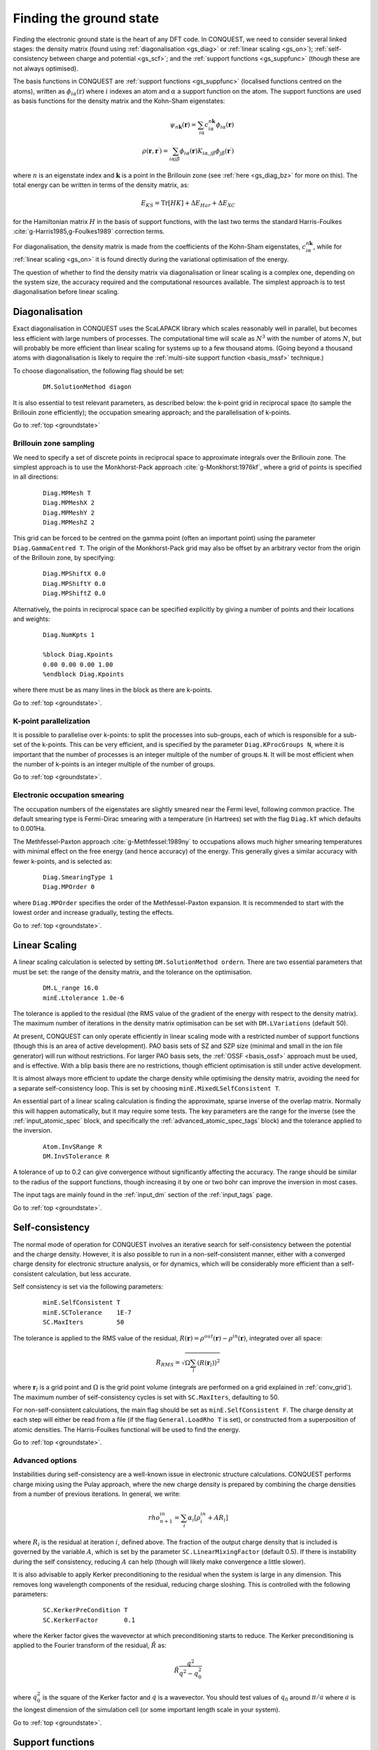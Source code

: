 .. _groundstate:

========================
Finding the ground state
========================

Finding the electronic ground state is the heart of any DFT code.  In
CONQUEST, we need to
consider several linked stages: the density 
matrix (found using :ref:`diagonalisation <gs_diag>` or :ref:`linear scaling <gs_on>`);
:ref:`self-consistency between charge and potential <gs_scf>`; and the
:ref:`support functions <gs_suppfunc>` (though these are not always optimised).

The basis functions in CONQUEST are :ref:`support functions <gs_suppfunc>` (localised
functions centred on the atoms), written as
:math:`\phi_{i\alpha}(\textbf{r})` where :math:`i` indexes an atom and
:math:`\alpha` a support function on the atom.  The support functions
are used as basis functions for the density matrix and the Kohn-Sham
eigenstates:

.. math::
   \psi_{n\mathbf{k}}(\mathbf{r}) = \sum_{i\alpha} c^{n\mathbf{k}}_{i\alpha}
   \phi_{i\alpha}(\mathbf{r})\\
   \rho(\mathbf{r}, \mathbf{r}^\prime) = \sum_{i\alpha j\beta}
   \phi_{i\alpha}(\mathbf{r}) K_{i\alpha, j\beta} \phi_{j\beta}(\mathbf{r}^\prime)

where :math:`n` is an eigenstate index and :math:`\mathbf{k}` is a
point in the Brillouin zone (see :ref:`here <gs_diag_bz>` for more on
this).  The total energy can be written in terms of the density
matrix, as:

.. math::
   E_{KS} = \mathrm{Tr}[HK] + \Delta E_{Har} + \Delta E_{XC}

for the Hamiltonian matrix :math:`H` in the basis of support
functions, with the last two terms the standard Harris-Foulkes
:cite:`g-Harris1985,g-Foulkes1989` correction terms.
      
For diagonalisation, the density matrix is made from the coefficients
of the Kohn-Sham eigenstates, :math:`c^{n\mathbf{k}}_{i\alpha}`, while
for :ref:`linear scaling <gs_on>` it is found directly during the variational
optimisation of the energy.

The question of whether to find the density matrix via diagonalisation
or linear scaling is a complex one, depending on the system size,
the accuracy required and the computational resources available.  The
simplest approach is to test diagonalisation before linear scaling.

.. _gs_diag:

Diagonalisation
---------------

Exact diagonalisation in CONQUEST uses the ScaLAPACK library which
scales reasonably well in parallel, but becomes less efficient with
large numbers of processes.  The computational time
will scale as :math:`N^3` with the number of atoms :math:`N`, but will
probably be more efficient than linear scaling for systems up to a few
thousand atoms.   (Going beyond a thousand atoms with diagonalisation
is likely to require the :ref:`multi-site support function
<basis_mssf>` technique.) 

To choose diagonalisation, the following flag should be set:

 ::

   DM.SolutionMethod diagon
   
It is also essential to test relevant parameters, as described below:
the k-point grid in reciprocal space (to sample the Brillouin zone
efficiently); the occupation smearing approach; and the
parallelisation of k-points.

Go to :ref:`top <groundstate>`

.. _gs_diag_bz:

Brillouin zone sampling
~~~~~~~~~~~~~~~~~~~~~~~

We need to specify a set of discrete points in reciprocal space to
approximate integrals over the Brillouin zone.  The simplest approach
is to use the Monkhorst-Pack approach :cite:`g-Monkhorst:1976kf`,
where a grid of points is specified in all directions:

 ::

  Diag.MPMesh T	
  Diag.MPMeshX 2
  Diag.MPMeshY 2
  Diag.MPMeshZ 2

This grid can be forced to be centred on the gamma point (often an
important point) using the parameter ``Diag.GammaCentred T``.
The origin of the Monkhorst-Pack grid may also be offset by an
arbitrary vector from the origin of the Brillouin zone, by specifying:

  ::

   Diag.MPShiftX 0.0
   Diag.MPShiftY 0.0
   Diag.MPShiftZ 0.0

Alternatively, the points in reciprocal space can be specified
explicitly by giving a number of points and their locations and weights:

  :: 

   Diag.NumKpts 1
   
   %block Diag.Kpoints
   0.00 0.00 0.00 1.00
   %endblock Diag.Kpoints

where there must be as many lines in the block as there are k-points.

Go to :ref:`top <groundstate>`.

.. _gs_diag_para:

K-point parallelization
~~~~~~~~~~~~~~~~~~~~~~~~

It is possible to parallelise over k-points: to split the processes
into sub-groups, each of which is responsible for a sub-set of the
k-points.  This can be very efficient, and is specified by the
parameter ``Diag.KProcGroups N``, where it is important that the number
of processes is an integer multiple of the number of groups ``N``.  It
will be most efficient when the number of k-points is an integer
multiple of the number of groups.
 
Go to :ref:`top <groundstate>`.

.. _gs_diag_smear:

Electronic occupation smearing
~~~~~~~~~~~~~~~~~~~~~~~~~~~~~~

The occupation numbers of the eigenstates are slightly smeared near
the Fermi level, following common practice.  The default smearing type
is Fermi-Dirac smearing with a temperature (in Hartrees) set with the
flag ``Diag.kT`` which defaults to 0.001Ha.

The Methfessel-Paxton approach :cite:`g-Methfessel:1989ny` to occupations allows much higher
smearing temperatures with minimal effect on the free energy (and
hence accuracy) of the energy. This generally gives a similar accuracy
with fewer k-points, and is selected as:

 ::

  Diag.SmearingType 1
  Diag.MPOrder 0

where ``Diag.MPOrder`` specifies the order of the Methfessel-Paxton
expansion.  It is recommended to start with the lowest order and
increase gradually, testing the effects.

Go to :ref:`top <groundstate>`.

.. _gs_on:

Linear Scaling
--------------

A linear scaling calculation is selected by setting
``DM.SolutionMethod ordern``.  There are two essential parameters that must be
set: the range of the density matrix, and the tolerance on the
optimisation.

 ::
    
    DM.L_range 16.0
    minE.Ltolerance 1.0e-6

The tolerance is applied to the residual (the RMS value of the
gradient of the energy with respect to the density matrix).  The
maximum number of iterations in the density matrix optimisation can
be set with ``DM.LVariations`` (default 50).

At present, CONQUEST can only operate efficiently in linear scaling
mode with a restricted number of support functions (though this is an
area of active development).  PAO basis sets of SZ and SZP size
(minimal and small in the ion file generator) will run without
restrictions.  For larger PAO basis sets, the :ref:`OSSF <basis_ossf>`
approach must be used, and is effective.  With a blip basis there are
no restrictions, though efficient optimisation is still under active
development. 


It is
almost always more efficient to update the charge density while
optimising the density matrix, avoiding the need for a separate
self-consistency loop.  This is set by choosing
``minE.MixedLSelfConsistent T``. 

An essential part of a linear scaling calculation is finding the
approximate, sparse inverse of the overlap matrix.  Normally this will
happen automatically, but it may require some tests.  The key
parameters are the range for the inverse (see the
:ref:`input_atomic_spec` block, and specifically the
:ref:`advanced_atomic_spec_tags` block) and the tolerance applied
to the inversion.

 ::
    
    Atom.InvSRange R
    DM.InvSTolerance R

A tolerance of up to 0.2 can give convergence without significantly
affecting the accuracy.  The range should be similar to the radius of
the support functions, though increasing it by one or two bohr can
improve the inversion in most cases.
    
The input tags are mainly found in the :ref:`input_dm` section of the
:ref:`input_tags` page.
     
Go to :ref:`top <groundstate>`.

.. _gs_scf:

Self-consistency
----------------

The normal mode of operation for CONQUEST involves an iterative search
for self-consistency between the potential and the charge density.
However, it is also possible to run in a non-self-consistent manner,
either with a converged charge density for electronic structure
analysis, or for dynamics, which will be considerably more efficient
than a self-consistent calculation, but less accurate.

Self consistency is set via the following parameters:

 ::

  minE.SelfConsistent T
  minE.SCTolerance    1E-7
  SC.MaxIters         50

The tolerance is applied to the RMS value of the residual,
:math:`R(\mathbf{r}) = \rho^{out}(\mathbf{r}) - \rho^{in}(\mathbf{r})`,
integrated over all space:

.. math::

   R_{RMS} = \sqrt{\Omega \sum_l \left(R(\mathbf{r}_l)\right)^2 }

where :math:`\mathbf{r}_l` is a grid point and  :math:`\Omega` is the
grid point volume (integrals are performed 
on a grid explained in :ref:`conv_grid`).  The maximum number
of self-consistency cycles is set with ``SC.MaxIters``, defaulting
to 50.

For non-self-consistent calculations, the main flag should be set as
``minE.SelfConsistent F``.  The charge density at each step will
either be read from a file (if the flag ``General.LoadRho T`` is set),
or constructed from a superposition of 
atomic densities.  The Harris-Foulkes functional will be used to
find the energy. 

Go to :ref:`top <groundstate>`.

.. _ gs_scf_adv:

Advanced options
~~~~~~~~~~~~~~~~

Instabilities during self-consistency are a well-known issue in
electronic structure calculations.  CONQUEST performs charge mixing
using the Pulay approach, where the new charge density is prepared by
combining the charge densities from a number of previous iterations.
In general, we write:

.. math::

   rho_{n+1}^{in} = \sum_{i} \alpha_i \left[ \rho_{i}^{in} + A R_{i}
   \right]

where :math:`R_{i}` is the residual at iteration :math:`i`, defined above.  The
fraction of the output charge density that is included is governed by
the variable :math:`A`, which is set by the parameter
``SC.LinearMixingFactor`` (default 0.5).  If there is instability
during the self consistency, reducing :math:`A` can help (though will likely
make convergence a little slower).

It is also advisable to apply Kerker preconditioning to the residual
when the system is large in any dimension.  This removes long
wavelength components of the residual, reducing charge sloshing.  This
is controlled with the following parameters:

 ::

    SC.KerkerPreCondition T
    SC.KerkerFactor       0.1

where the Kerker factor gives the wavevector at which preconditioning
starts to reduce.  The Kerker preconditioning is applied to the
Fourier transform of the residual, :math:`\tilde{R}` as:

.. math::

    \tilde{R} \frac{q^2}{q^2 - q^2_0}

where :math:`q^2_0` is the square of the Kerker factor and :math:`q` is a
wavevector.  You should test values of :math:`q_0` around
:math:`\pi/a` where :math:`a` is the longest dimension of the simulation
cell (or some important length scale in your system).

Go to :ref:`top <groundstate>`.

.. _gs_suppfunc:

Support functions
-----------------

Support functions in CONQUEST represent the density matrix, and can be
simple (pseudo-atomic orbitals, or PAOs) or compound, made from simple
functions (either PAOs or blips).  If they are compound, made from other
functions, then the search for the ground state involves the
construction of this representation.  Full details of how the support
functions are built and represented can be found in the manual section on
:ref:`basis sets <basissets>`. 

Go to :ref:`top <groundstate>`

.. _gs_charged:

Charged systems
-----------------
CONQUEST uses periodic boundary conditions, which require overall
charge neutrality.  However, charged systems can be modelled:
if an excess of electrons is specified by the user, a uniform
positive background charge is added automatically to restore overall
neutrality.  At present, there are no correction schemes implemented,
so it is important to test the convergence of the energy with unit
cell size and shape.  Electrons are added by setting the parameter
``General.NetCharge``.

::

   General.NetCharge 1.0

This gives the number of extra electrons to be added to the unit cell,
beyond the valence electrons.

Go to :ref:`top <groundstate>`.

.. _gs_spin:

Spin polarisation
-----------------
CONQUEST performs collinear spin calculations only.  A spin-polarised
calculation is performed by setting the parameter
``Spin.SpinPolarised`` to T.  

Users need to specify *either* the total initial number of spin-up and spin-down electrons in
the simulation cell (using the parameters ``Spin.NeUP`` and
``Spin.NeDN``), *or* the difference between the number of spin-up and
spin-down electrons (using the parameter ``Spin.Magn``).

The number of electrons for each spin channel can be fixed during SCF
calculations by setting the parameter ``Spin.FixSpin`` to T (default is F).

It is possible to specify the spin occupation in the atomic charge
densities (i.e. the number of spin-up and spin-down electrons used to
build the density).  This is done in the :ref:`input_atomic_spec`
part of the ``Conquest_input`` file.  Within the atom block for
each species, the numbers of electrons should be set with
``Atom.SpinNeUp`` and ``Atom.SpinNeDn``.  Note that these numbers
*must* sum to the number of valence electrons for the atom.

Go to :ref:`top <groundstate>`.

.. _gs_spin_example:

Examples: FM and AFM iron
~~~~~~~~~~~~~~~~~~~~~~~~~

A two atom ferromagnetic iron simulation might be set up using the
parameters below.  Note that the net spin here is S=1 :math:`\mu_B`
(i.e. two more electrons in the up channel than in the down), and
that the net spin is not constrained.

:: 

   # example of ferro bcc Fe
   Spin.SpinPolarised T
   Spin.FixSpin  F
   Spin.NeUP  9.0     # initial numbers of up- and down-spin electrons,
   Spin.NeDN  7.0     # which will be optimised by a SCF calculation when Spin.FixSpin=F
   
   %block ChemicalSpeciesLabel
   1   55.845   Fe
   %endblock ChemicalSpeciesLabel

An equivalent anti-ferromagnetic calculation could be set up as
follows (though note that the initial specification of spin for the
atoms does *not* guarantee convergence to an AFM ground state).  By
defining two species we can create spin-up and spin-down atoms (note
that both species will require their own, appropriately labelled, ion
file). 

::

   # example of anti-ferro bcc Fe
   Spin.SpinPolarised T
   Spin.FixSpin  F
   Spin.NeUP  8.0     # initial numbers of up- and down-spin electrons in an unit cell
   Spin.NeDN  8.0     # are set to be the same
   
   %block ChemicalSpeciesLabel
   1   55.845   Fe1
   2   55.845   Fe2
   %endblock ChemicalSpeciesLabel
   
   %block Fe1           # up-spin Fe
   Atom.SpinNeUp 5.00
   Atom.SpinNeDn 3.00
   %endblock Fe1
   %block Fe2           # down-spin Fe
   Atom.SpinNeUp 3.00
   Atom.SpinNeDn 5.00
   %endblock Fe2

When using multi-site or on-site support functions in spin-polarised
calculations, the support functions can be made spin-dependent
(different coefficients for each spin channel) or not by setting
``Basis.SpinDependentSF`` (T/F, default is T).

Go to :ref:`top <groundstate>`.

.. bibliography:: references.bib
    :cited:
    :labelprefix: G
    :keyprefix: g-
    :style: unsrt

Go to :ref:`top <groundstate>`.
